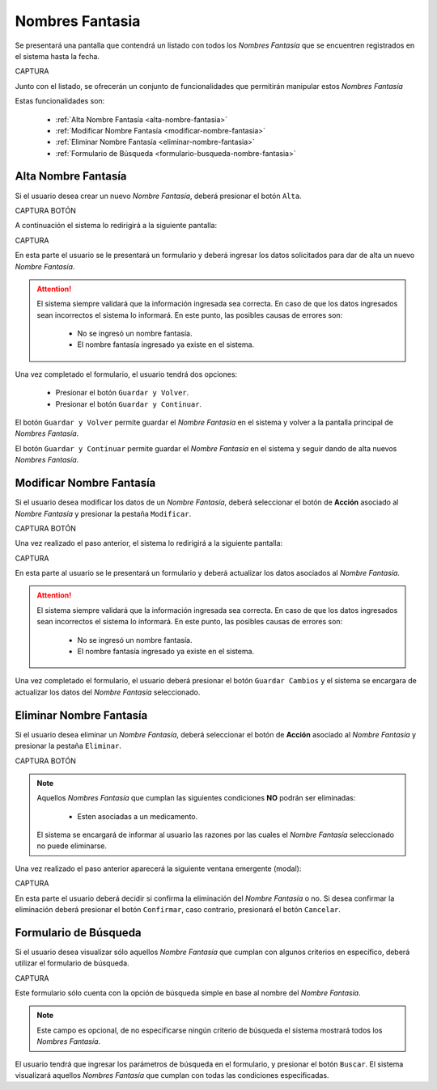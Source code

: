 Nombres Fantasia
================

Se presentará una pantalla que contendrá un listado con todos los *Nombres Fantasía* que se encuentren registrados en el sistema hasta la fecha. 

CAPTURA

Junto con el listado, se ofrecerán un conjunto de funcionalidades que permitirán manipular estos *Nombres Fantasía*


Estas funcionalidades son:

	- :ref:`Alta Nombre Fantasía <alta-nombre-fantasia>`
	- :ref:`Modificar Nombre Fantasía <modificar-nombre-fantasia>`
	- :ref:`Eliminar Nombre Fantasía <eliminar-nombre-fantasia>`
	- :ref:`Formulario de Búsqueda <formulario-busqueda-nombre-fantasia>`

.. _alta-nombre-fantasia:

Alta Nombre Fantasía
--------------------

Si el usuario desea crear un nuevo *Nombre Fantasía*, deberá presionar el botón ``Alta``. 

CAPTURA BOTÓN

A continuación el sistema lo redirigirá a la siguiente pantalla:

CAPTURA

En esta parte el usuario se le presentará un formulario y deberá ingresar los datos solicitados para dar de alta un nuevo *Nombre Fantasía*.

.. ATTENTION::
	El sistema siempre validará que la información ingresada sea correcta. En caso de que los datos ingresados sean incorrectos el sistema lo informará.
	En este punto, las posibles causas de errores son:

		- No se ingresó un nombre fantasía.
		- El nombre fantasía ingresado ya existe en el sistema.

Una vez completado el formulario, el usuario tendrá dos opciones: 

	- Presionar el botón ``Guardar y Volver``.
	- Presionar el botón ``Guardar y Continuar``.

El botón ``Guardar y Volver`` permite guardar el *Nombre Fantasía* en el sistema y volver a la pantalla 
principal de *Nombres Fantasía*.

El botón ``Guardar y Continuar`` permite guardar el *Nombre Fantasía* en el sistema y seguir dando de alta nuevos *Nombres Fantasía*.

.. _modificar-nombre-fantasia:

Modificar Nombre Fantasía
-------------------------

Si el usuario desea modificar los datos de un *Nombre Fantasía*, deberá seleccionar el botón de **Acción** asociado al *Nombre Fantasía* y presionar la pestaña ``Modificar``.

CAPTURA BOTÓN

Una vez realizado el paso anterior, el sistema lo redirigirá a la siguiente pantalla:

CAPTURA

En esta parte al usuario se le presentará un formulario y deberá actualizar los datos asociados al *Nombre Fantasía*.

.. ATTENTION::
	El sistema siempre validará que la información ingresada sea correcta. En caso de que los datos ingresados sean incorrectos el sistema lo informará.
	En este punto, las posibles causas de errores son:

		- No se ingresó un nombre fantasía.
		- El nombre fantasía ingresado ya existe en el sistema.

Una vez completado el formulario, el usuario deberá presionar el botón ``Guardar Cambios`` y el sistema se encargara de actualizar los datos del *Nombre Fantasía* seleccionado.

.. _eliminar-nombre-fantasia:

Eliminar Nombre Fantasía
------------------------

Si el usuario desea eliminar un *Nombre Fantasía*, deberá seleccionar el botón de **Acción** asociado al *Nombre Fantasía* y presionar la pestaña ``Eliminar``.

CAPTURA BOTÓN

.. NOTE::
	Aquellos *Nombres Fantasía* que cumplan las siguientes condiciones **NO** podrán ser eliminadas:

		- Esten asociadas a un medicamento.

	El sistema se encargará de informar al usuario las razones por las cuales el *Nombre Fantasía* seleccionado no puede eliminarse.


Una vez realizado el paso anterior aparecerá la siguiente ventana emergente (modal):

CAPTURA

En esta parte el usuario deberá decidir si confirma la eliminación del *Nombre Fantasía* o no. Si desea confirmar la eliminación deberá presionar el botón ``Confirmar``, caso contrario, presionará el botón ``Cancelar``.

.. _formulario-busqueda-nombre-fantasia:

Formulario de Búsqueda
----------------------

Si el usuario desea visualizar sólo aquellos *Nombre Fantasía* que cumplan con algunos criterios en específico, deberá utilizar el formulario de búsqueda.

CAPTURA

Este formulario sólo cuenta con la opción de búsqueda simple en base al nombre del *Nombre Fantasía*. 

.. NOTE::
	Este campo es opcional, de no especificarse ningún criterio de búsqueda el sistema mostrará todos los *Nombres Fantasía*.

El usuario tendrá que ingresar los parámetros de búsqueda en el formulario, y presionar el botón ``Buscar``. El sistema visualizará aquellos *Nombres Fantasía* que cumplan con todas las condiciones especificadas.